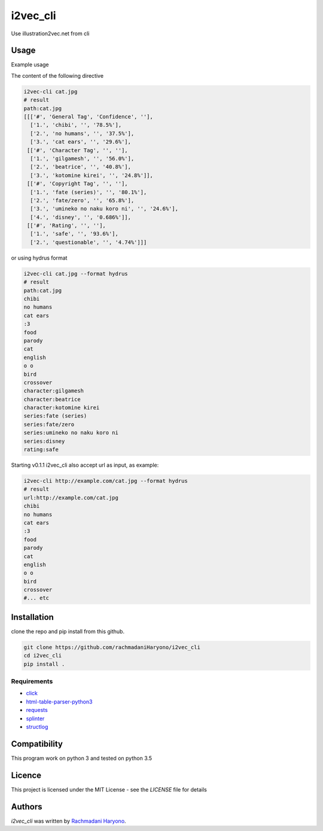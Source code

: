 i2vec_cli
=========

Use illustration2vec.net from cli

Usage
-----

Example usage

The content of the following directive

.. code:: bash

 i2vec-cli cat.jpg
 # result
 path:cat.jpg
 [[['#', 'General Tag', 'Confidence', ''],
   ['1.', 'chibi', '', '78.5%'],
   ['2.', 'no humans', '', '37.5%'],
   ['3.', 'cat ears', '', '29.6%'],
  [['#', 'Character Tag', '', ''],
   ['1.', 'gilgamesh', '', '56.0%'],
   ['2.', 'beatrice', '', '40.8%'],
   ['3.', 'kotomine kirei', '', '24.8%']],
  [['#', 'Copyright Tag', '', ''],
   ['1.', 'fate (series)', '', '80.1%'],
   ['2.', 'fate/zero', '', '65.8%'],
   ['3.', 'umineko no naku koro ni', '', '24.6%'],
   ['4.', 'disney', '', '0.686%']],
  [['#', 'Rating', '', ''],
   ['1.', 'safe', '', '93.6%'],
   ['2.', 'questionable', '', '4.74%']]]

or using hydrus format

.. code:: bash

 i2vec-cli cat.jpg --format hydrus
 # result
 path:cat.jpg
 chibi
 no humans
 cat ears
 :3
 food
 parody
 cat
 english
 o o
 bird
 crossover
 character:gilgamesh
 character:beatrice
 character:kotomine kirei
 series:fate (series)
 series:fate/zero
 series:umineko no naku koro ni
 series:disney
 rating:safe

Starting v0.1.1 i2vec_cli also accept url as input, as example:

.. code:: bash

 i2vec-cli http://example.com/cat.jpg --format hydrus
 # result
 url:http://example.com/cat.jpg
 chibi
 no humans
 cat ears
 :3
 food
 parody
 cat
 english
 o o
 bird
 crossover
 #... etc

Installation
------------

clone the repo and pip install from this github.

.. code:: bash

   git clone https://github.com/rachmadaniHaryono/i2vec_cli
   cd i2vec_cli
   pip install .

Requirements
^^^^^^^^^^^^

- `click`_
- `html-table-parser-python3`_
- `requests`_
- `splinter`_
- `structlog`_

Compatibility
-------------

This program work on python 3 and tested on python 3.5

Licence
-------

This project is licensed under the MIT License - see the *LICENSE* file for details


Authors
-------

`i2vec_cli` was written by `Rachmadani Haryono <foreturiga@gmail.com>`_.

.. _`click`: https://click.pocoo.org/4/
.. _`html-table-parser-python3`: https://github.com/rachmadaniHaryono/html-table-parser-python3
.. _`requests`: https://github.com/requests/requests
.. _`splinter`: https://github.com/cobrateam/splinter
.. _`structlog`: https://github.com/hynek/structlog
